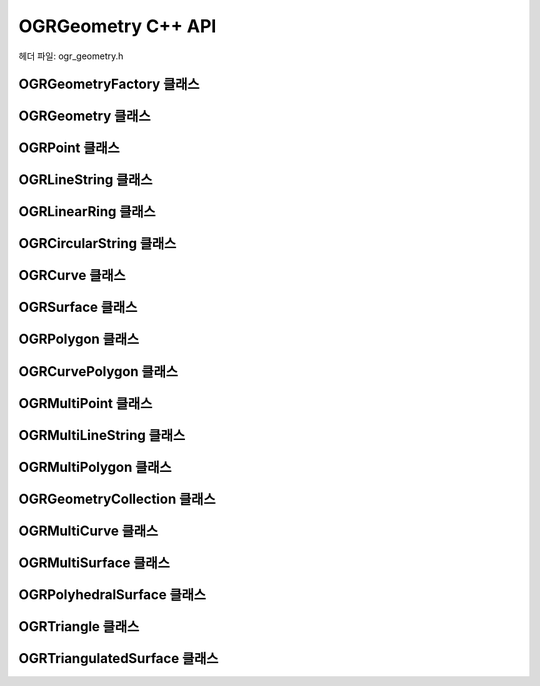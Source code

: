 .. _ogrgeometry_cpp:

================================================================================
OGRGeometry C++ API
================================================================================

헤더 파일: ogr_geometry.h

OGRGeometryFactory 클래스
------------------------

.. doxygenclass:: OGRGeometryFactory
   :project: api
   :members:

OGRGeometry 클래스
-----------------

.. doxygenclass:: OGRGeometry
   :project: api
   :members:

OGRPoint 클래스
--------------

.. doxygenclass:: OGRPoint
   :project: api
   :members:

OGRLineString 클래스
-------------------

.. doxygenclass:: OGRLineString
   :project: api
   :members:

OGRLinearRing 클래스
-------------------

.. doxygenclass:: OGRLinearRing
   :project: api
   :members:

OGRCircularString 클래스
-----------------------

.. doxygenclass:: OGRCircularString
   :project: api
   :members:

OGRCurve 클래스
--------------

.. doxygenclass:: OGRCurve
   :project: api
   :members:

OGRSurface 클래스
----------------

.. doxygenclass:: OGRSurface
   :project: api
   :members:

OGRPolygon 클래스
----------------

.. doxygenclass:: OGRPolygon
   :project: api
   :members:

OGRCurvePolygon 클래스
---------------------

.. doxygenclass:: OGRCurvePolygon
   :project: api
   :members:

OGRMultiPoint 클래스
-------------------

.. doxygenclass:: OGRMultiPoint
   :project: api
   :members:

OGRMultiLineString 클래스
------------------------

.. doxygenclass:: OGRMultiLineString
   :project: api
   :members:

OGRMultiPolygon 클래스
---------------------

.. doxygenclass:: OGRMultiPolygon
   :project: api
   :members:

OGRGeometryCollection 클래스
---------------------------

.. doxygenclass:: OGRGeometryCollection
   :project: api
   :members:

OGRMultiCurve 클래스
-------------------

.. doxygenclass:: OGRMultiCurve
   :project: api
   :members:

OGRMultiSurface 클래스
---------------------

.. doxygenclass:: OGRMultiSurface
   :project: api
   :members:

OGRPolyhedralSurface 클래스
--------------------------

.. doxygenclass:: OGRPolyhedralSurface
   :project: api
   :members:

OGRTriangle 클래스
-----------------

.. doxygenclass:: OGRTriangle
   :project: api
   :members:

OGRTriangulatedSurface 클래스
----------------------------

.. doxygenclass:: OGRTriangulatedSurface
   :project: api
   :members:
